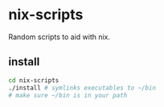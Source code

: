 * nix-scripts

Random scripts to aid with nix.

** install

#+BEGIN_SRC sh
  cd nix-scripts
  ./install # symlinks executables to ~/bin
  # make sure ~/bin is in your path
#+END_SRC

